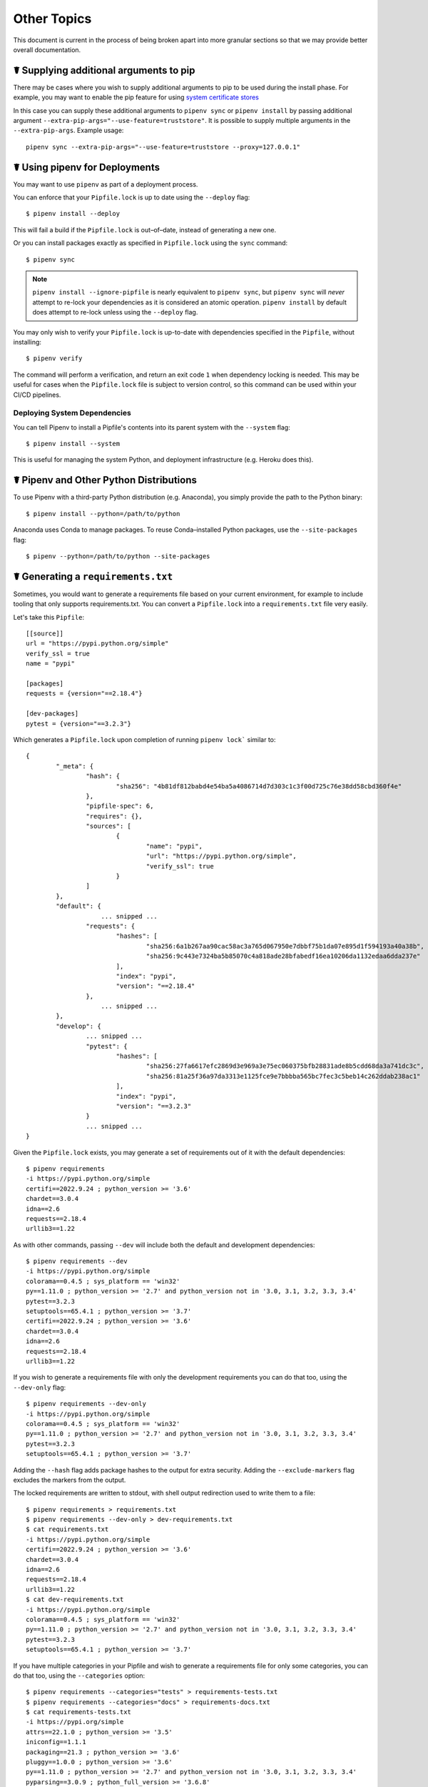 .. _advanced:

Other Topics
========================

This document is current in the process of being broken apart into more granular sections so that we may provide better overall documentation.


☤ Supplying additional arguments to pip
------------------------------------------------

There may be cases where you wish to supply additional arguments to pip to be used during the install phase.
For example, you may want to enable the pip feature for using
`system certificate stores <https://pip.pypa.io/en/latest/topics/https-certificates/#using-system-certificate-stores>`_

In this case you can supply these additional arguments to ``pipenv sync`` or ``pipenv install`` by passing additional
argument ``--extra-pip-args="--use-feature=truststore"``.   It is possible to supply multiple arguments in the ``--extra-pip-args``.
Example usage::

    pipenv sync --extra-pip-args="--use-feature=truststore --proxy=127.0.0.1"



☤ Using pipenv for Deployments
------------------------------

You may want to use ``pipenv`` as part of a deployment process.

You can enforce that your ``Pipfile.lock`` is up to date using the ``--deploy`` flag::

    $ pipenv install --deploy

This will fail a build if the ``Pipfile.lock`` is out–of–date, instead of generating a new one.

Or you can install packages exactly as specified in ``Pipfile.lock`` using the ``sync`` command::

    $ pipenv sync

.. note::

    ``pipenv install --ignore-pipfile`` is nearly equivalent to ``pipenv sync``, but ``pipenv sync`` will *never* attempt to re-lock your dependencies as it is considered an atomic operation.  ``pipenv install`` by default does attempt to re-lock unless using the ``--deploy`` flag.

You may only wish to verify your ``Pipfile.lock`` is up-to-date with dependencies specified in the ``Pipfile``, without installing::

    $ pipenv verify

The command will perform a verification, and return an exit code ``1`` when dependency locking is needed. This may be useful for cases when the ``Pipfile.lock`` file is subject to version control, so this command can be used within your CI/CD pipelines.

Deploying System Dependencies
/////////////////////////////

You can tell Pipenv to install a Pipfile's contents into its parent system with the ``--system`` flag::

    $ pipenv install --system

This is useful for managing the system Python, and deployment infrastructure (e.g. Heroku does this).

☤ Pipenv and Other Python Distributions
---------------------------------------

To use Pipenv with a third-party Python distribution (e.g. Anaconda), you simply provide the path to the Python binary::

    $ pipenv install --python=/path/to/python

Anaconda uses Conda to manage packages. To reuse Conda–installed Python packages, use the ``--site-packages`` flag::

    $ pipenv --python=/path/to/python --site-packages

☤ Generating a ``requirements.txt``
-----------------------------------

Sometimes, you would want to generate a requirements file based on your current
environment, for example to include tooling that only supports requirements.txt.
You can convert a ``Pipfile.lock`` into a ``requirements.txt``
file very easily.

Let's take this ``Pipfile``::

    [[source]]
    url = "https://pypi.python.org/simple"
    verify_ssl = true
    name = "pypi"

    [packages]
    requests = {version="==2.18.4"}

    [dev-packages]
    pytest = {version="==3.2.3"}

Which generates a ``Pipfile.lock`` upon completion of running ``pipenv lock``` similar to::

    {
            "_meta": {
                    "hash": {
                            "sha256": "4b81df812babd4e54ba5a4086714d7d303c1c3f00d725c76e38dd58cbd360f4e"
                    },
                    "pipfile-spec": 6,
                    "requires": {},
                    "sources": [
                            {
                                    "name": "pypi",
                                    "url": "https://pypi.python.org/simple",
                                    "verify_ssl": true
                            }
                    ]
            },
            "default": {
			... snipped ...
                    "requests": {
                            "hashes": [
                                    "sha256:6a1b267aa90cac58ac3a765d067950e7dbbf75b1da07e895d1f594193a40a38b",
                                    "sha256:9c443e7324ba5b85070c4a818ade28bfabedf16ea10206da1132edaa6dda237e"
                            ],
                            "index": "pypi",
                            "version": "==2.18.4"
                    },
			... snipped ...
            },
            "develop": {
                    ... snipped ...
                    "pytest": {
                            "hashes": [
                                    "sha256:27fa6617efc2869d3e969a3e75ec060375bfb28831ade8b5cdd68da3a741dc3c",
                                    "sha256:81a25f36a97da3313e1125fce9e7bbbba565bc7fec3c5beb14c262ddab238ac1"
                            ],
                            "index": "pypi",
                            "version": "==3.2.3"
                    }
                    ... snipped ...
    }

Given the ``Pipfile.lock`` exists, you may generate a set of requirements out of it with the default dependencies::

    $ pipenv requirements
    -i https://pypi.python.org/simple
    certifi==2022.9.24 ; python_version >= '3.6'
    chardet==3.0.4
    idna==2.6
    requests==2.18.4
    urllib3==1.22

As with other commands, passing ``--dev`` will include both the default and
development dependencies::

    $ pipenv requirements --dev
    -i https://pypi.python.org/simple
    colorama==0.4.5 ; sys_platform == 'win32'
    py==1.11.0 ; python_version >= '2.7' and python_version not in '3.0, 3.1, 3.2, 3.3, 3.4'
    pytest==3.2.3
    setuptools==65.4.1 ; python_version >= '3.7'
    certifi==2022.9.24 ; python_version >= '3.6'
    chardet==3.0.4
    idna==2.6
    requests==2.18.4
    urllib3==1.22

If you wish to generate a requirements file with only the
development requirements you can do that too, using the ``--dev-only``
flag::

    $ pipenv requirements --dev-only
    -i https://pypi.python.org/simple
    colorama==0.4.5 ; sys_platform == 'win32'
    py==1.11.0 ; python_version >= '2.7' and python_version not in '3.0, 3.1, 3.2, 3.3, 3.4'
    pytest==3.2.3
    setuptools==65.4.1 ; python_version >= '3.7'

Adding the ``--hash`` flag adds package hashes to the output for extra security.
Adding the ``--exclude-markers`` flag excludes the markers from the output.

The locked requirements are written to stdout, with shell output redirection
used to write them to a file::

    $ pipenv requirements > requirements.txt
    $ pipenv requirements --dev-only > dev-requirements.txt
    $ cat requirements.txt
    -i https://pypi.python.org/simple
    certifi==2022.9.24 ; python_version >= '3.6'
    chardet==3.0.4
    idna==2.6
    requests==2.18.4
    urllib3==1.22
    $ cat dev-requirements.txt
    -i https://pypi.python.org/simple
    colorama==0.4.5 ; sys_platform == 'win32'
    py==1.11.0 ; python_version >= '2.7' and python_version not in '3.0, 3.1, 3.2, 3.3, 3.4'
    pytest==3.2.3
    setuptools==65.4.1 ; python_version >= '3.7'

If you have multiple categories in your Pipfile and wish to generate
a requirements file for only some categories, you can do that too,
using the ``--categories`` option::

    $ pipenv requirements --categories="tests" > requirements-tests.txt
    $ pipenv requirements --categories="docs" > requirements-docs.txt
    $ cat requirements-tests.txt
    -i https://pypi.org/simple
    attrs==22.1.0 ; python_version >= '3.5'
    iniconfig==1.1.1
    packaging==21.3 ; python_version >= '3.6'
    pluggy==1.0.0 ; python_version >= '3.6'
    py==1.11.0 ; python_version >= '2.7' and python_version not in '3.0, 3.1, 3.2, 3.3, 3.4'
    pyparsing==3.0.9 ; python_full_version >= '3.6.8'
    pytest==7.1.3
    tomli==2.0.1 ; python_version >= '3.7'

It can be used to specify multiple categories also.

    $ pipenv requirements --categories="tests,docs"

☤ Detection of Security Vulnerabilities
---------------------------------------

Pipenv includes the `safety <https://github.com/pyupio/safety>`_ package, and will use it to scan your dependency graph
for known security vulnerabilities!

By default ``pipenv check`` will scan the Pipfile.lock default packages group and use this as the input to the safety command.
To scan other package categories pass the specific ``--categories`` you want to check against.
To have ``pipenv check`` scan the virtualenv packages for what is installed and use this as the input to the safety command,
run``pipenv check --use-installed``.
Note:  ``--use-installed`` was the default behavior in ``pipenv<=2023.2.4``

Example::

    $ pipenv install wheel==0.37.1
    $ cat Pipfile.lock
    ...
    "default": {
        "wheel": {
            "hashes": [
                "sha256:4bdcd7d840138086126cd09254dc6195fb4fc6f01c050a1d7236f2630db1d22a",
                "sha256:e9a504e793efbca1b8e0e9cb979a249cf4a0a7b5b8c9e8b65a5e39d49529c1c4"
            ],
            "index": "pypi",
            "version": "==0.37.1"
        }
    },
    ...

    $ pipenv check --use-lock
    ...
    -> Vulnerability found in wheel version 0.37.1
       Vulnerability ID: 51499
       Affected spec: <0.38.1
       ADVISORY: Wheel 0.38.1 includes a fix for CVE-2022-40898: An issue discovered in Python Packaging Authority (PyPA) Wheel 0.37.1 and earlier allows remote attackers to cause a denial of service
       via attacker controlled input to wheel cli.https://pyup.io/posts/pyup-discovers-redos-vulnerabilities-in-top-python-packages
       CVE-2022-40898
       For more information, please visit https://pyup.io/v/51499/742

     Scan was completed. 1 vulnerability was found.
     ...


.. note::

    Each month, `PyUp.io <https://pyup.io>`_ updates the ``safety`` database of
    insecure Python packages and `makes it available to the open source
    community for free <https://pyup.io/safety/>`__. Each time
    you run ``pipenv check`` to show you vulnerable dependencies,
    Pipenv makes an API call to retrieve and use those results.

    For more up-to-date vulnerability data, you may also use your own safety
    API key by setting the environment variable ``PIPENV_PYUP_API_KEY``.


☤ Community Integrations
------------------------

There are a range of community-maintained plugins and extensions available for a range of editors and IDEs, as well as
different products which integrate with Pipenv projects:

- `Heroku <https://heroku.com/python>`_ (Cloud Hosting)
- `Platform.sh <https://platform.sh/hosting/python>`_ (Cloud Hosting)
- `PyUp <https://pyup.io>`_ (Security Notification)
- `Emacs <https://github.com/pwalsh/pipenv.el>`_ (Editor Integration)
- `Fish Shell <https://github.com/fisherman/pipenv>`_ (Automatic ``$ pipenv shell``!)
- `VS Code <https://code.visualstudio.com/docs/python/environments>`_ (Editor Integration)
- `PyCharm <https://www.jetbrains.com/pycharm/download/>`_ (Editor Integration)


☤ Open a Module in Your Editor
------------------------------

Pipenv allows you to open any Python module that is installed (including ones in your codebase), with the ``$ pipenv open`` command::

    $ pipenv install -e git+https://github.com/kennethreitz/background.git#egg=background
    Installing -e git+https://github.com/kennethreitz/background.git#egg=background...
    ...
    Updated Pipfile.lock!

    $ pipenv open background
    Opening '/Users/kennethreitz/.local/share/virtualenvs/hmm-mGOawwm_/src/background/background.py' in your EDITOR.

This allows you to easily read the code you're consuming, instead of looking it up on GitHub.

.. note:: The standard ``EDITOR`` environment variable is used for this. If you're using VS Code, for example, you'll want to ``export EDITOR=code`` (if you're on macOS you will want to `install the command <https://code.visualstudio.com/docs/setup/mac#_launching-from-the-command-line>`_ on to your ``PATH`` first).

☤ Automatic Python Installation
-------------------------------

If you have `pyenv <https://github.com/pyenv/pyenv#simple-python-version-management-pyenv>`_ installed and configured, Pipenv will automatically ask you if you want to install a required version of Python if you don't already have it available.

This is a very fancy feature, and we're very proud of it::

    $ cat Pipfile
    [[source]]
    url = "https://pypi.python.org/simple"
    verify_ssl = true

    [dev-packages]

    [packages]
    requests = "*"

    [requires]
    python_version = "3.6"

    $ pipenv install
    Warning: Python 3.6 was not found on your system...
    Would you like us to install latest CPython 3.6 with pyenv? [Y/n]: y
    Installing CPython 3.6.2 with pyenv (this may take a few minutes)...
    ...
    Making Python installation global...
    Creating a virtualenv for this project...
    Using /Users/kennethreitz/.pyenv/shims/python3 to create virtualenv...
    ...
    No package provided, installing all dependencies.
    ...
    Installing dependencies from Pipfile.lock...
    🐍   ❒❒❒❒❒❒❒❒❒❒❒❒❒❒❒❒❒❒❒❒❒❒❒❒❒❒❒❒❒❒❒❒ 5/5 — 00:00:03
    To activate this project's virtualenv, run the following:
     $ pipenv shell

Pipenv automatically honors both the ``python_full_version`` and ``python_version`` `PEP 508 <https://www.python.org/dev/peps/pep-0508/>`_ specifiers.

💫✨🍰✨💫

☤ Testing Projects
------------------

Pipenv is being used in projects like `Requests`_ for declaring development dependencies and running the test suite.

We have currently tested deployments with both `Travis-CI`_ and `tox`_ with success.

Travis CI
/////////

An example Travis CI setup can be found in `Requests`_. The project uses a Makefile to
define common functions such as its ``init`` and ``tests`` commands. Here is
a stripped down example ``.travis.yml``::

    language: python
    python:
        - "2.6"
        - "2.7"
        - "3.3"
        - "3.4"
        - "3.5"
        - "3.6"
        - "3.7-dev"

    # command to install dependencies
    install: "make"

    # command to run tests
    script:
        - make test

and the corresponding Makefile::

    init:
        pip install pipenv
        pipenv install --dev

    test:
        pipenv run pytest tests


Tox Automation Project
//////////////////////

Alternatively, you can configure a ``tox.ini`` like the one below for both local
and external testing::

    [tox]
    envlist = flake8-py3, py26, py27, py33, py34, py35, py36, pypy

    [testenv]
    deps = pipenv
    commands=
        pipenv install --dev
        pipenv run pytest tests

    [testenv:flake8-py3]
    basepython = python3.4
    commands=
        pipenv install --dev
        pipenv run flake8 --version
        pipenv run flake8 setup.py docs project test

Pipenv will automatically use the virtualenv provided by ``tox``. If ``pipenv install --dev`` installs e.g. ``pytest``, then installed command ``pytest`` will be present in given virtualenv and can be called directly by ``pytest tests`` instead of ``pipenv run pytest tests``.

You might also want to add ``--ignore-pipfile`` to ``pipenv install``, as to
not accidentally modify the lock-file on each test run. This causes Pipenv
to ignore changes to the ``Pipfile`` and (more importantly) prevents it from
adding the current environment to ``Pipfile.lock``. This might be important as
the current environment (i.e. the virtualenv provisioned by tox) will usually
contain the current project (which may or may not be desired) and additional
dependencies from ``tox``'s ``deps`` directive. The initial provisioning may
alternatively be disabled by adding ``skip_install = True`` to tox.ini.

This method requires you to be explicit about updating the lock-file, which is
probably a good idea in any case.

A 3rd party plugin, `tox-pipenv`_ is also available to use Pipenv natively with tox.

.. _Requests: https://github.com/psf/requests
.. _tox: https://tox.readthedocs.io/en/latest/
.. _tox-pipenv: https://tox-pipenv.readthedocs.io/en/latest/
.. _Travis-CI: https://travis-ci.org/



✨🍰✨

☤ Working with Platform-Provided Python Components
--------------------------------------------------

It's reasonably common for platform specific Python bindings for
operating system interfaces to only be available through the system
package manager, and hence unavailable for installation into virtual
environments with ``pip``. In these cases, the virtual environment can
be created with access to the system ``site-packages`` directory::

    $ pipenv --site-packages

To ensure that all ``pip``-installable components actually are installed
into the virtual environment and system packages are only used for
interfaces that don't participate in Python-level dependency resolution
at all, use the ``PIP_IGNORE_INSTALLED`` setting::

    $ PIP_IGNORE_INSTALLED=1 pipenv install --dev
